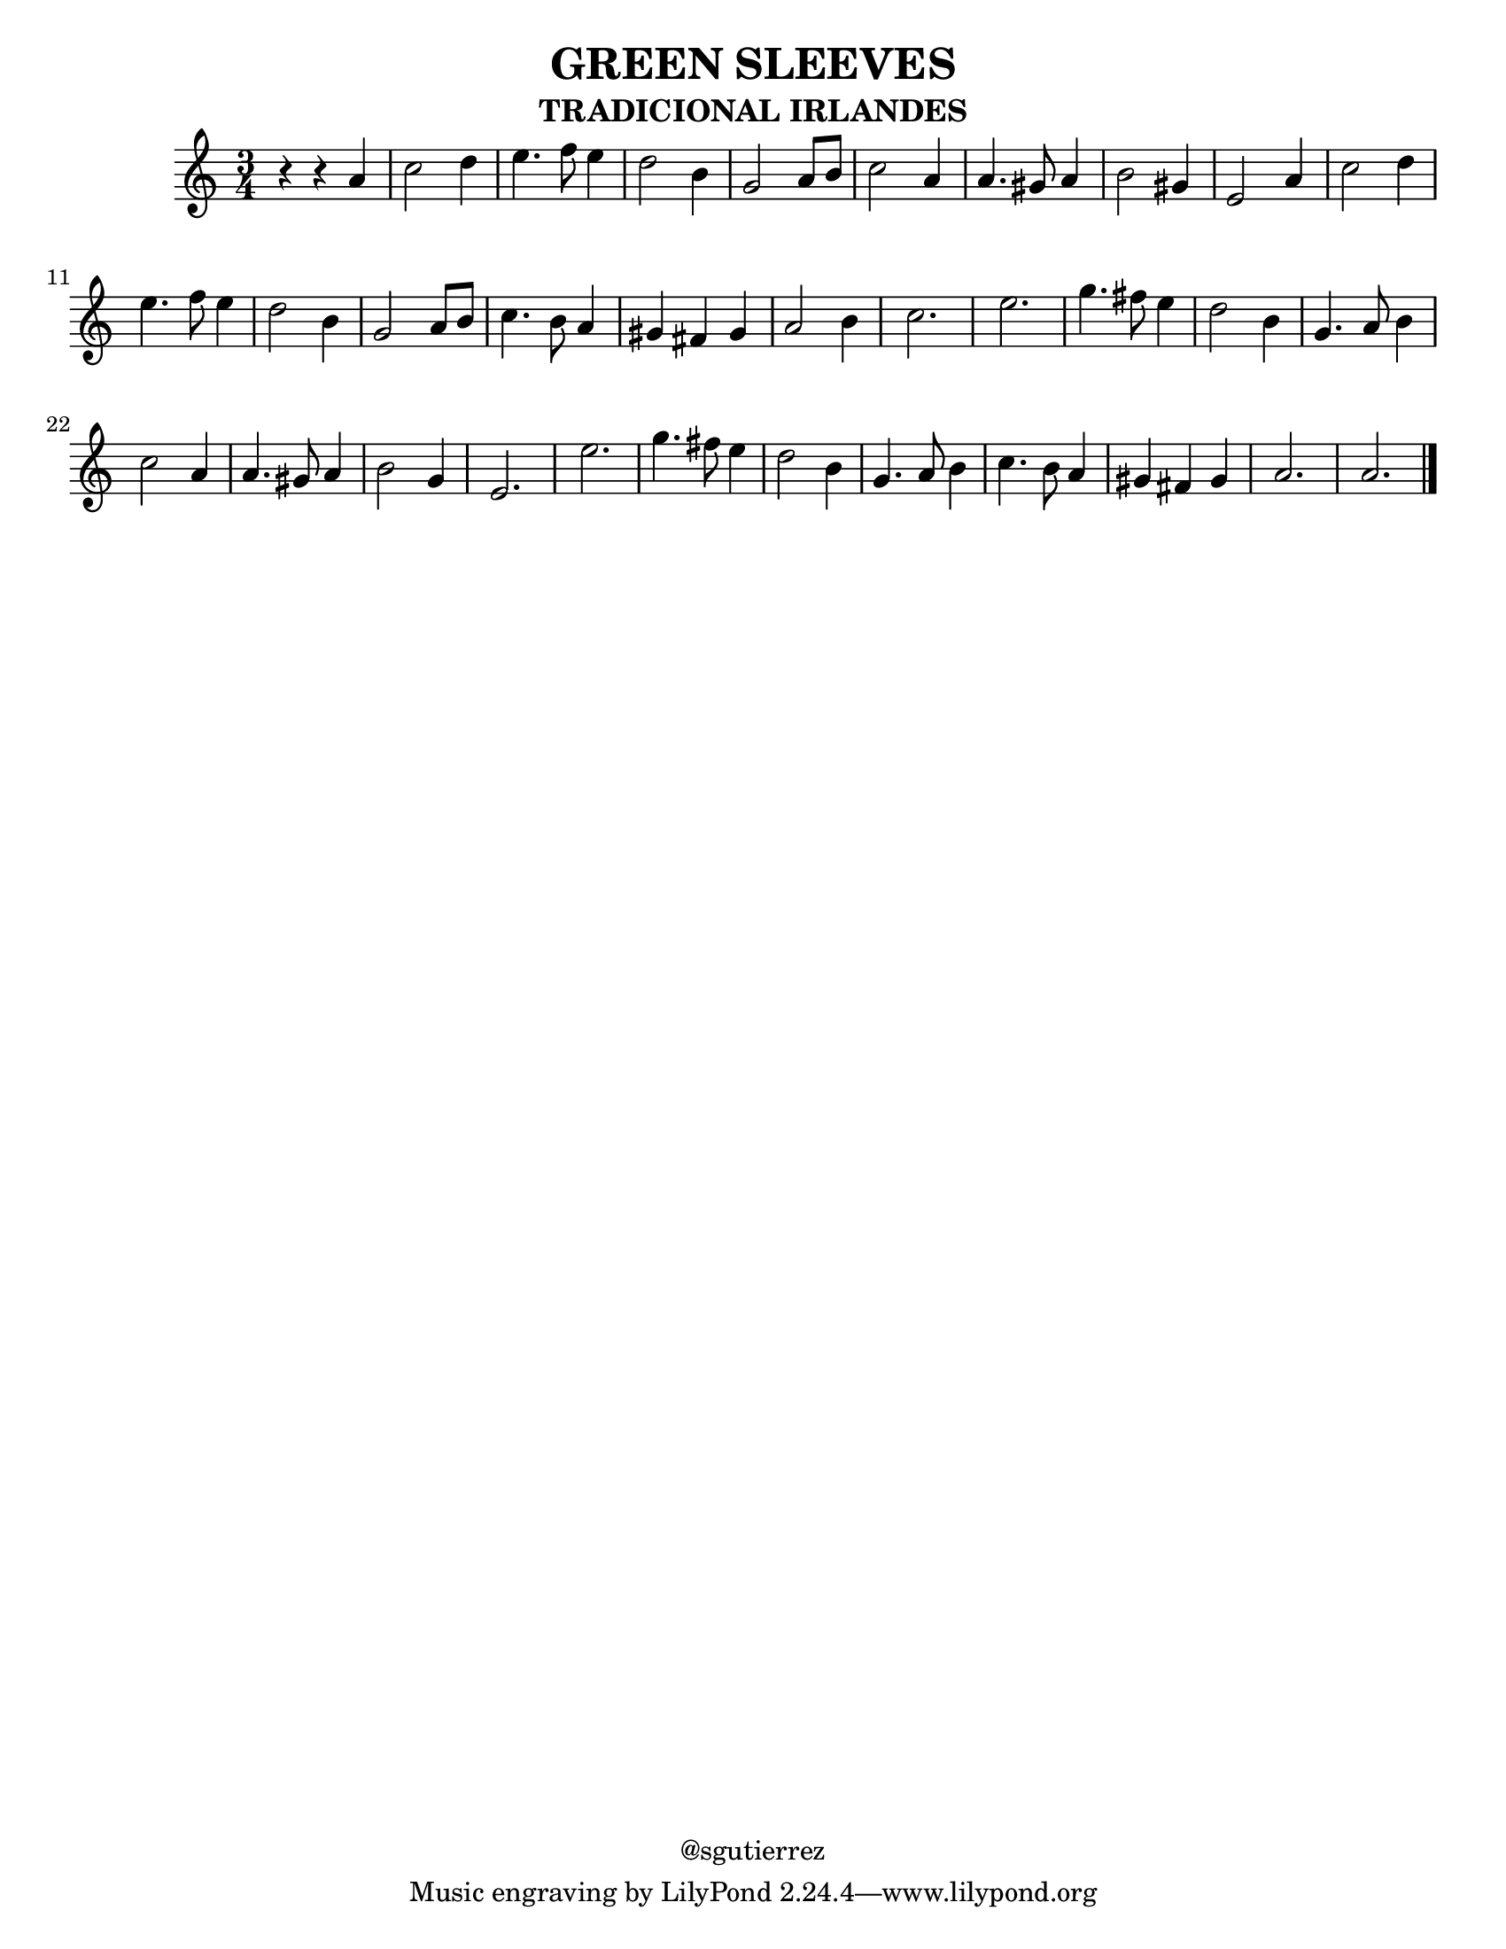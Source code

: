 %%%%%%%%%%%%%%%%%%%%%%%%%%%%%%%%%
%                               %
%           LilyPond            %
%      partitura generada       %
%       "Green Sleeves"        %
%                               %
%%%%%%%%%%%%%%%%%%%%%%%%%%%%%%%%%

\version "2.8.1"

\header {
	title = "GREEN SLEEVES"
	%subtitle = "ORQUES JUVENIL DE BATAHOLA"
	subtitle = "TRADICIONAL IRLANDES"
	%arranger = "Arrglo S. Gutierrez"
	%piece = "FLAUTA"
	copyright = "@sgutierrez"
	}
	
flauta = \new Staff {
	\relative c'' {
		\time 3/4
		
		r4 r a4 c2 d4 e4. f8 e4 d2 b4 g2 a8 b c2 a4 a4. gis8 a4
		b2 gis4 e2 a4 c2 d4 e4. f8 e4 d2 b4 g2 a8 b c4. b8 a4
		gis4 fis gis a2 b4 c2. e g4. fis8 e4 d2 b4 g4. a8 b4 
		c2 a4 a4. gis8 a4 b2 g4 e2. e' g4. fis8 e4 d2 b4
		g4. a8 b4 c4. b8 a4 gis fis gis a2. a \bar "|."
	}
	}

\score{
	\flauta
	}
	
\paper {
	#(set-paper-size "letter")
	}
